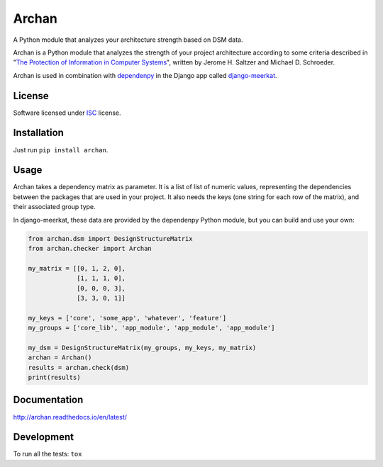======
Archan
======

.. start-badges


|travis|
|codacy-grade|
|codacy-coverage|
|version|
|wheel|
|pyup|
|gitter|


.. |travis| image:: https://travis-ci.org/Pawamoy/archan.svg?branch=master
    :alt: Travis-CI Build Status
    :target: https://travis-ci.org/Pawamoy/archan/

.. |codacy-grade| image:: https://api.codacy.com/project/badge/Grade/338f6c7d06664cae86d66eb289a5e424
    :target: https://www.codacy.com/app/Pawamoy/archan?utm_source=github.com&amp;utm_medium=referral&amp;utm_content=Pawamoy/archan&amp;utm_campaign=Badge_Grade
    :alt: Codacy Code Quality Status

.. |codacy-coverage| image:: https://api.codacy.com/project/badge/Coverage/338f6c7d06664cae86d66eb289a5e424
    :target: https://www.codacy.com/app/Pawamoy/archan?utm_source=github.com&amp;utm_medium=referral&amp;utm_content=Pawamoy/archan&amp;utm_campaign=Badge_Coverage
    :alt: Codacy Code Coverage

.. |pyup| image:: https://pyup.io/repos/github/Pawamoy/archan/shield.svg
    :target: https://pyup.io/repos/github/Pawamoy/archan/
    :alt: Updates

.. |gitter| image:: https://badges.gitter.im/Pawamoy/archan.svg
    :alt: Join the chat at https://gitter.im/Pawamoy/archan
    :target: https://gitter.im/Pawamoy/archan?utm_source=badge&utm_medium=badge&utm_campaign=pr-badge&utm_content=badge

.. |version| image:: https://img.shields.io/pypi/v/archan.svg?style=flat
    :alt: PyPI Package latest release
    :target: https://pypi.python.org/pypi/archan/

.. |wheel| image:: https://img.shields.io/pypi/wheel/archan.svg?style=flat
    :alt: PyPI Wheel
    :target: https://pypi.python.org/pypi/archan/


.. end-badges

A Python module that analyzes your architecture strength based on DSM data.

Archan is a Python module that analyzes the strength of your
project architecture according to some criteria described in
"`The Protection of Information in Computer Systems`_", written by
Jerome H. Saltzer and Michael D. Schroeder.

.. _The Protection of Information in Computer Systems : https://www.cs.virginia.edu/~evans/cs551/saltzer/

Archan is used in combination with `dependenpy`_ in the Django app called
`django-meerkat`_.

.. _dependenpy: https://github.com/Pawamoy/dependenpy
.. _django-meerkat: https://github.com/Pawamoy/django-meerkat


License
=======

Software licensed under `ISC`_ license.

.. _ISC: https://www.isc.org/downloads/software-support-policy/isc-license/

Installation
============

Just run ``pip install archan``.

Usage
=====

Archan takes a dependency matrix as parameter. It is a list of list of
numeric values, representing the dependencies between the packages
that are used in your project. It also needs the keys (one string for each
row of the matrix), and their associated
group type.

In django-meerkat, these data are provided by the dependenpy Python module,
but you can build and use your own:

.. code:: python

    from archan.dsm import DesignStructureMatrix
    from archan.checker import Archan

    my_matrix = [[0, 1, 2, 0],
                 [1, 1, 1, 0],
                 [0, 0, 0, 3],
                 [3, 3, 0, 1]]

    my_keys = ['core', 'some_app', 'whatever', 'feature']
    my_groups = ['core_lib', 'app_module', 'app_module', 'app_module']

    my_dsm = DesignStructureMatrix(my_groups, my_keys, my_matrix)
    archan = Archan()
    results = archan.check(dsm)
    print(results)


Documentation
=============

http://archan.readthedocs.io/en/latest/


Development
===========

To run all the tests: ``tox``
